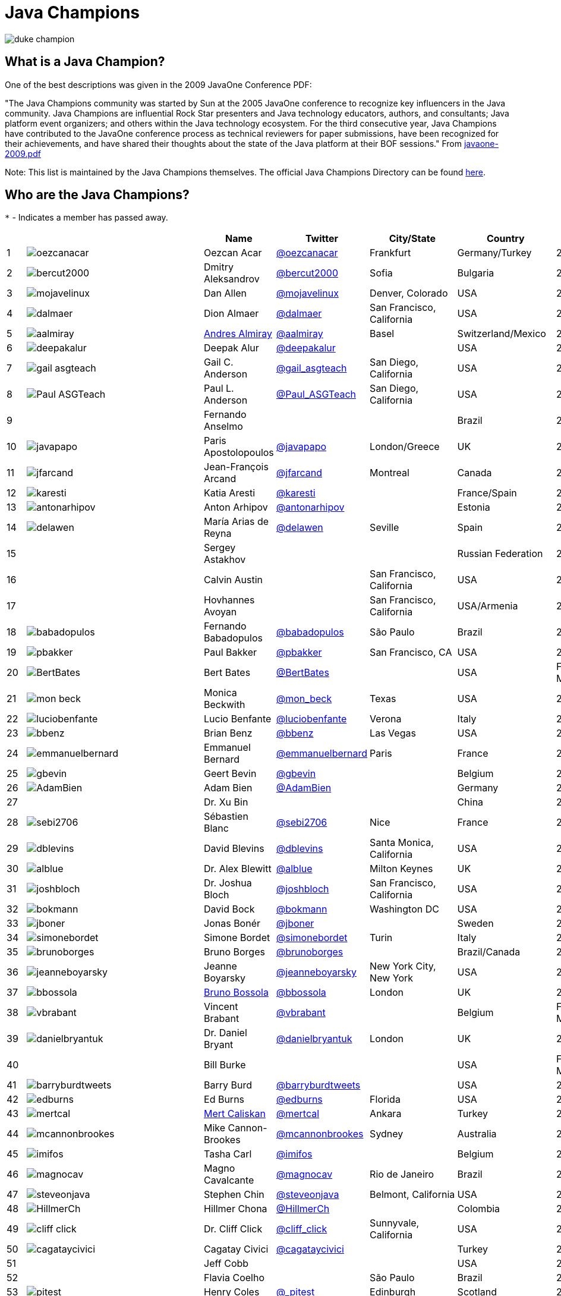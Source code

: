 = Java Champions

image:images/duke_champion.png[align="center"]

== What is a Java Champion?

One of the best descriptions was given in the 2009 JavaOne
Conference PDF:

"The Java Champions community was started by Sun at the 2005
JavaOne conference to recognize key influencers in the Java
community. Java Champions are influential Rock Star presenters
and Java technology educators, authors, and consultants; Java
platform event organizers; and others within the Java technology
ecosystem. For the third consecutive year, Java Champions have
contributed to the JavaOne conference process as technical
reviewers for paper submissions, have been recognized for their
achievements, and have shared their thoughts about the state of
the Java platform at their BOF sessions." From link:resources/javaone-2009.pdf[javaone-2009.pdf]

Note: This list is maintained by the Java Champions themselves. The official
Java Champions Directory can be found link:https://apex.oracle.com/champions[here].

== Who are the Java Champions?

// use an attribute to avoid char substitutions
:link-jim-gough: link:https://twitter.com/Jim__Gough[@Jim__Gough]
`*` - Indicates a member has passed away.

[%header]
[subs="attributes"]
|===
| | |Name |Twitter |City/State |Country |Year

|{counter:idx}
|image:https://twivatar.glitch.me/oezcanacar[]
|Oezcan Acar
|link:https://twitter.com/oezcanacar[@oezcanacar]
|Frankfurt
|Germany/Turkey
|2009

|{counter:idx}
|image:https://twivatar.glitch.me/bercut2000[]
|Dmitry Aleksandrov
|link:https://twitter.com/bercut2000[@bercut2000]
|Sofia
|Bulgaria
|2017

|{counter:idx}
|image:https://twivatar.glitch.me/mojavelinux[]
|Dan Allen
|link:https://twitter.com/mojavelinux[@mojavelinux]
|Denver, Colorado
|USA
|2013

|{counter:idx}
|image:https://twivatar.glitch.me/dalmaer[]
|Dion Almaer
|link:https://twitter.com/dalmaer[@dalmaer]
|San Francisco, California
|USA
|2005

|{counter:idx}
|image:https://twivatar.glitch.me/aalmiray[]
|link:https://www.linkedin.com/in/aalmiray[Andres Almiray]
|link:https://twitter.com/aalmiray[@aalmiray]
|Basel
|Switzerland/Mexico
|2010

|{counter:idx}
|image:https://twivatar.glitch.me/deepakalur[]
|Deepak Alur
|link:https://twitter.com/deepakalur[@deepakalur]
|
|USA
|2006

|{counter:idx}
|image:https://twivatar.glitch.me/gail_asgteach[]
|Gail C. Anderson
|link:https://twitter.com/gail_asgteach[@gail_asgteach]
|San Diego, California
|USA
|2016

|{counter:idx}
|image:https://twivatar.glitch.me/Paul_ASGTeach[]
|Paul L. Anderson
|link:https://twitter.com/Paul_ASGTeach[@Paul_ASGTeach]
|San Diego, California
|USA
|2016

|{counter:idx}
|
|Fernando Anselmo
|
|
|Brazil
|2006

|{counter:idx}
|image:https://twivatar.glitch.me/javapapo[]
|Paris Apostolopoulos
|link:https://twitter.com/javapapo[@javapapo]
|London/Greece
|UK
|2007

|{counter:idx}
|image:https://twivatar.glitch.me/jfarcand[]
|Jean-François Arcand
|link:https://twitter.com/jfarcand[@jfarcand]
|Montreal
|Canada
|2018

|{counter:idx}
|image:https://twivatar.glitch.me/karesti[]
|Katia Aresti
|link:https://twitter.com/karesti[@karesti]
|
|France/Spain
|2019

|{counter:idx}
|image:https://twivatar.glitch.me/antonarhipov[]
|Anton Arhipov
|link:https://twitter.com/antonarhipov[@antonarhipov]
|
|Estonia
|2014

|{counter:idx}
|image:https://twivatar.glitch.me/delawen[]
|María Arias de Reyna
|link:https://twitter.com/delawen[@delawen]
|Seville
|Spain
|2020

|{counter:idx}
|
|Sergey Astakhov
|
|
|Russian Federation
|2005

|{counter:idx}
|
|Calvin Austin
|
|San Francisco, California
|USA
|2005

|{counter:idx}
|
|Hovhannes Avoyan
|
|San Francisco, California
|USA/Armenia
|2005

|{counter:idx}
|image:https://twivatar.glitch.me/babadopulos[]
|Fernando Babadopulos
|link:https://twitter.com/babadopulos[@babadopulos]
|São Paulo
|Brazil
|2017

|{counter:idx}
|image:https://twivatar.glitch.me/pbakker[]
|Paul Bakker
|link:https://twitter.com/pbakker[@pbakker]
|San Francisco, CA
|USA
|2017

|{counter:idx}
|image:https://twivatar.glitch.me/BertBates[]
|Bert Bates
|link:https://twitter.com/BertBates[@BertBates]
|
|USA
|Founding Member

|{counter:idx}
|image:https://twivatar.glitch.me/mon_beck[]
|Monica Beckwith
|link:https://twitter.com/mon_beck[@mon_beck]
|Texas
|USA
|2017

|{counter:idx}
|image:https://twivatar.glitch.me/luciobenfante[]
|Lucio Benfante
|link:https://twitter.com/luciobenfante[@luciobenfante]
|Verona
|Italy
|2006

|{counter:idx}
|image:https://twivatar.glitch.me/bbenz[]
|Brian Benz
|link:https://twitter.com/bbenz[@bbenz]
|Las Vegas
|USA
|2020

|{counter:idx}
|image:https://twivatar.glitch.me/emmanuelbernard[]
|Emmanuel Bernard
|link:https://twitter.com/emmanuelbernard[@emmanuelbernard]
|Paris
|France
|2017

|{counter:idx}
|image:https://twivatar.glitch.me/gbevin[]
|Geert Bevin
|link:https://twitter.com/gbevin[@gbevin]
|
|Belgium
|2006

|{counter:idx}
|image:https://twivatar.glitch.me/AdamBien[]
|Adam Bien
|link:https://twitter.com/AdamBien[@AdamBien]
|
|Germany
|2007

|{counter:idx}
|
|Dr. Xu Bin
|
|
|China
|2005

|{counter:idx}
|image:https://twivatar.glitch.me/sebi2706[]
|Sébastien Blanc
|link:https://twitter.com/sebi2706[@sebi2706]
|Nice
|France
|2020

|{counter:idx}
|image:https://twivatar.glitch.me/dblevins[]
|David Blevins
|link:https://twitter.com/dblevins[@dblevins]
|Santa Monica, California
|USA
|2015

|{counter:idx}
|image:https://twivatar.glitch.me/alblue[]
|Dr. Alex Blewitt
|link:https://twitter.com/alblue[@alblue]
|Milton Keynes
|UK
|2020

|{counter:idx}
|image:https://twivatar.glitch.me/joshbloch[]
|Dr. Joshua Bloch
|link:https://twitter.com/joshbloch[@joshbloch]
|San Francisco, California
|USA
|2005

|{counter:idx}
|image:https://twivatar.glitch.me/bokmann[]
|David Bock
|link:https://github.com/bokmann[@bokmann]
|Washington DC
|USA
|2006

|{counter:idx}
|image:https://twivatar.glitch.me/jboner[]
|Jonas Bonér
|link:https://twitter.com/jboner[@jboner]
|
|Sweden
|2011

|{counter:idx}
|image:https://twivatar.glitch.me/simonebordet[]
|Simone Bordet
|link:https://twitter.com/simonebordet[@simonebordet]
|Turin
|Italy
|2016

|{counter:idx}
|image:https://twivatar.glitch.me/brunoborges[]
|Bruno Borges
|link:https://twitter.com/brunoborges[@brunoborges]
|
|Brazil/Canada
|2019

|{counter:idx}
|image:https://twivatar.glitch.me/jeanneboyarsky[]
|Jeanne Boyarsky
|link:https://twitter.com/jeanneboyarsky[@jeanneboyarsky]
|New York City, New York
|USA
|2019

|{counter:idx}
|image:https://twivatar.glitch.me/bbossola[]
|link:https://www.linkedin.com/in/bbossola[Bruno Bossola]
|link:https://twitter.com/bbossola[@bbossola]
|London
|UK
|2005

|{counter:idx}
|image:https://twivatar.glitch.me/vbrabant[]
|Vincent Brabant
|link:https://twitter.com/vbrabant[@vbrabant]
|
|Belgium
|Founding Member

|{counter:idx}
|image:https://twivatar.glitch.me/danielbryantuk[]
|Dr. Daniel Bryant
|link:https://twitter.com/danielbryantuk[@danielbryantuk]
|London
|UK
|2018

|{counter:idx}
|
|Bill Burke
|
|
|USA
|Founding Member

|{counter:idx}
|image:https://twivatar.glitch.me/barryburdtweets[]
|Barry Burd
|link:https://twitter.com/barryburdtweets[@barryburdtweets]
|
|USA
|2020

|{counter:idx}
|image:https://twivatar.glitch.me/edburns[]
|Ed Burns
|link:https://twitter.com/edburns[@edburns]
|Florida
|USA
|2020

|{counter:idx}
|image:https://twivatar.glitch.me/mertcal[]
|link:https://www.linkedin.com/in/mertcaliskan[Mert Caliskan]
|link:https://twitter.com/mertcal[@mertcal]
|Ankara
|Turkey
|2014

|{counter:idx}
|image:https://twivatar.glitch.me/mcannonbrookes[]
|Mike Cannon-Brookes
|link:https://twitter.com/mcannonbrookes[@mcannonbrookes]
|Sydney
|Australia
|2006

|{counter:idx}
|image:https://twivatar.glitch.me/imifos[]
|Tasha Carl
|link:https://twitter.com/imifos[@imifos]
|
|Belgium
|2013

|{counter:idx}
|image:https://twivatar.glitch.me/magnocav[]
|Magno Cavalcante
|link:https://twitter.com/magnocav[@magnocav]
|Rio de Janeiro
|Brazil
|2006

|{counter:idx}
|image:https://twivatar.glitch.me/steveonjava[]
|Stephen Chin
|link:https://twitter.com/steveonjava[@steveonjava]
|Belmont, California
|USA
|2009

|{counter:idx}
|image:https://twivatar.glitch.me/HillmerCh[]
|Hillmer Chona
|link:https://twitter.com/HillmerCh[@HillmerCh]
|
|Colombia
|2019

|{counter:idx}
|image:https://twivatar.glitch.me/cliff_click[]
|Dr. Cliff Click
|link:https://twitter.com/cliff_click[@cliff_click]
|Sunnyvale, California
|USA
|2019

|{counter:idx}
|image:https://twivatar.glitch.me/cagataycivici[]
|Cagatay Civici
|link:https://twitter.com/cagataycivici[@cagataycivici]
|
|Turkey
|2017

|{counter:idx}
|
|Jeff Cobb
|
|
|USA
|2005

|{counter:idx}
|
|Flavia Coelho
|
|São Paulo
|Brazil
|2006

|{counter:idx}
|image:https://twivatar.glitch.me/_pitest[]
|Henry Coles
|link:https://twitter.com/_pitest[@_pitest]
|Edinburgh
|Scotland
|2020

|{counter:idx}
|image:https://twivatar.glitch.me/jodastephen[]
|Stephen Colebourne
|link:https://twitter.com/jodastephen[@jodastephen]
|London
|UK
|2007

|{counter:idx}
|image:https://twivatar.glitch.me/radcortez[]
|Roberto Cortez
|link:https://twitter.com/radcortez[@radcortez]
|Coimbra
|Portugal
|2016

|{counter:idx}
|image:https://twivatar.glitch.me/agnes_crepet[]
|Agnes Crepet
|link:https://twitter.com/agnes_crepet[@agnes_crepet]
|Amsterdam
|The Netherlands/France
|2012

|{counter:idx}
|image:https://twivatar.glitch.me/holly_cummins[]
|Dr. Holly Cummins
|link:https://twitter.com/holly_cummins[@holly_cummins]
|London
|UK
|2017

|{counter:idx}
|image:https://twivatar.glitch.me/Ian_Darwin[]
|Ian F. Darwin
|link:https://twitter.com/Ian_Darwin[@Ian_Darwin]
|Ontario
|Canada
|Founding Member

|{counter:idx}
|image:https://twivatar.glitch.me/DaschnerS[]
|Sebastian Daschner
|link:https://twitter.com/DaschnerS[@DaschnerS]
|Munich
|Germany
|2016

|{counter:idx}
|image:http://i.picasion.com/resize89/e4a02b14694e419dbd39f90befecd1ee.jpg[]
|Paul J. Deitel
|link:https://twitter.com/deitel[@deitel]
|Sudbury, Massachusetts 
|USA
|2005

|{counter:idx}
|
|Valere Dejardin
|
|
|France
|Founding Member

|{counter:idx}
|image:https://twivatar.glitch.me/danieldeluca[]
|Daniel De Luca
|link:https://twitter.com/danieldeluca[@danieldeluca]
|Brussels
|Belgium
|2015

|{counter:idx}
|image:https://twivatar.glitch.me/danieldfjug[]
|Daniel deOliveira *
|link:https://twitter.com/danieldfjug[@danieldfjug]
|
|Brazil
|Founding Member

|{counter:idx}
|image:https://twivatar.glitch.me/jamdiazdiaz[]
|José Díaz
|link:https://twitter.com/jamdiazdiaz[@jamdiazdiaz]
|
|Perú
|2018

|{counter:idx}
|image:https://twivatar.glitch.me/fdiotalevi[]
|Filippo Diotalevi
|link:https://twitter.com/fdiotalevi[@fdiotalevi]
|London
|UK/Italy
|2005

|{counter:idx}
|image:https://twivatar.glitch.me/OlehDokuka[]
|Oleh Dokuka
|link:https://twitter.com/OlehDokuka[@OlehDokuka]
|
|Ukraine
|2019

|{counter:idx}
|image:https://twivatar.glitch.me/jmdoudoux[]
|Jean-Michel Doudoux
|link:https://twitter.com/jmdoudoux[@jmdoudoux]
|Metz
|France
|2014

|{counter:idx}
|image:https://twivatar.glitch.me/odrotbohm[]
|Oliver Drotbohm
|link:https://twitter.com/odrotbohm[@odrotbohm]
|Dresden
|Germany
|2017

|{counter:idx}
|image:https://twivatar.glitch.me/juliendubois[]
|Julien Dubois
|link:https://twitter.com/juliendubois[@juliendubois]
|Paris
|France
|2018

|{counter:idx}
|image:https://twivatar.glitch.me/hendrikEbbers[]
|Hendrik Ebbers
|link:https://twitter.com/hendrikEbbers[@hendrikEbbers]
|Dortmund
|Germany
|2016

|{counter:idx}
|image:https://twivatar.glitch.me/BruceEckel[]
|Bruce Eckel
|link:https://twitter.com/BruceEckel[@BruceEckel]
|Colorado
|USA
|2006

|{counter:idx}
|image:https://twivatar.glitch.me/lukaseder[]
|Lukas Eder
|link:https://twitter.com/lukaseder[@lukaseder]
|Zürich
|Switzerland
|2015

|{counter:idx}
|image:https://twivatar.glitch.me/bsideup[]
|Sergei Egorov
|link:https://twitter.com/bsideup[@bsideup]
|
|Estonia/Germany
|2020

|{counter:idx}
|image:https://twivatar.glitch.me/myfear[]
|Markus Eisele
|link:https://twitter.com/myfear[@myfear]
|Munich
|Germany
|2014

|{counter:idx}
|image:https://twivatar.glitch.me/badrelhouari[]
|Badr El Houari
|link:https://twitter.com/badrelhouari[@badrelhouari]
|Casablanca
|Morocco
|2016

|{counter:idx}
|image:https://twivatar.glitch.me/relizarov[]
|Roman Elizarov
|link:https://twitter.com/relizarov[@relizarov]
|
|Russian Federation
|2006

|{counter:idx}
|image:https://twivatar.glitch.me/noctarius2k[]
|Christoph Engelbert
|link:https://twitter.com/noctarius2k[@noctarius2k]
|Haan, North Rhine-Westphalia
|Germany
|2018

|{counter:idx}
|image:https://twivatar.glitch.me/monacotoni[]
|Anton (Toni) Epple
|link:https://twitter.com/monacotoni[@monacotoni]
|Munich
|Germany
|2013

|{counter:idx}
|image:https://twivatar.glitch.me/BertErtman[]
|Bert Ertman
|link:https://twitter.com/BertErtman[@BertErtman]
|Nijmegen
|The Netherlands
|2008

|{counter:idx}
|image:https://twivatar.glitch.me/clementplop[]
|Dr. Clement Escoffier
|link:https://twitter.com/clementplop[@clementplop]
|Valence, Rhône-Alpes
|France
|2019

|{counter:idx}
|image:https://twivatar.glitch.me/kittylyst[]
|Ben Evans
|link:https://twitter.com/kittylyst[@kittylyst]
|
|Spain/UK
|2013

|{counter:idx}
|image:https://twivatar.glitch.me/yfain[]
|link:https://yakovfain.com/[Yakov Fain]
|link:https://twitter.com/yfain[@yfain]
|New York City, New York
|USA
|2005

|{counter:idx}
|image:https://twivatar.glitch.me/rom[]
|Rommel Feria
|link:https://twitter.com/rom[@rom]
|
|Philippines
|Founding Member

|{counter:idx}
|image:https://twivatar.glitch.me/__DavidFlanagan[]
|David Flanagan
|link:https://twitter.com/\__DavidFlanagan[@__DavidFlanagan]
|Washington State
|USA
|Founding Member

|{counter:idx}
|image:https://twivatar.glitch.me/omniprof[]
|Prof. Ken Fogel
|link:https://twitter.com/omniprof[@omniprof]
|Cote Saint-Luc, Quebec
|Canada
|2018

|{counter:idx}
|image:https://twivatar.glitch.me/axelfontaine[]
|Axel Fontaine
|link:https://twitter.com/axelfontaine[@axelfontaine]
|
|Germany
|2016

|{counter:idx}
|
|Dr. Remi Forax
|
|
|France
|2016

|{counter:idx}
|image:https://twivatar.glitch.me/mariofusco[]
|Mario Fusco
|link:https://twitter.com/mariofusco[@mariofusco]
|Milan
|Italy
|2016

|{counter:idx}
|image:https://twivatar.glitch.me/23derevo[]
|Dr. Alexey Fyodorov
|link:https://twitter.com/23derevo[@23derevo]
|Saint Petersburg
|Russian Federation
|2016

|{counter:idx}
|image:https://twivatar.glitch.me/gafter[]
|Dr. Neal Gafter
|link:https://twitter.com/gafter[@gafter]
|Seattle, Washington
|USA
|2007

|{counter:idx}
|image:https://twivatar.glitch.me/dgageot[]
|David Gageot
|link:https://twitter.com/dgageot[@dgageot]
|Paris
|France
|2014

|{counter:idx}
|
|Felipe Gaúcho *
|
|Rio de Janeiro
|Brazil
|2010

|{counter:idx}
|image:https://twivatar.glitch.me/davidgeary[]
|David Geary
|link:https://twitter.com/davidgeary[@davidgeary]
|Loveland, Colorado
|USA
|2009

|{counter:idx}
|image:https://twivatar.glitch.me/trisha_gee[]
|Trisha Gee
|link:https://twitter.com/trisha_gee[@trisha_gee]
|Seville, Andalusia
|Spain/UK
|2014

|{counter:idx}
|image:https://twivatar.glitch.me/jgenender[]
|Jeff Genender
|link:https://twitter.com/jgenender[@jgenender]
|Denver, Colorado
|USA
|2009

|{counter:idx}
|
|Bruno Ghisi
|
|Florianópolis, Santa Catarina
|Brazil
|2007

|{counter:idx}
|image:https://twivatar.glitch.me/javabird[]
|Fabrizio Gianneschi
|link:https://twitter.com/javabird[@javabird]
|Cagliari, Sardinia
|Italy
|2005

|{counter:idx}
|image:https://twivatar.glitch.me/JonathanGiles[]
|Jonathan Giles
|link:https://twitter.com/JonathanGiles[@JonathanGiles]
|
|New Zealand
|2018

|{counter:idx}
|image:https://twivatar.glitch.me/BrianGoetz[]
|Brian Goetz
|link:https://twitter.com/BrianGoetz[@BrianGoetz]
|Burlington, Vermont 
|USA
|2006

|{counter:idx}
|image:https://twivatar.glitch.me/dgomezg[]
|David Gómez
|link:https://twitter.com/dgomezg[@dgomezg]
|Madrid
|Spain
|2020

|{counter:idx}
|image:https://twivatar.glitch.me/agoncal[]
|Antonio Goncalves
|link:https://twitter.com/agoncal[@agoncal]
|Paris
|France
|2008

|{counter:idx}
|image:https://twivatar.glitch.me/errcraft[]
|Dr. James Gosling
|link:https://twitter.com/errcraft[@errcraft]
|San Francisco, California
|USA
|Honorary Member

|{counter:idx}
|image:https://twivatar.glitch.me/Jim__Gough[]
|Jim Gough
|{link-jim-gough}
|London
|UK
|2020

|{counter:idx}
|image:https://twivatar.glitch.me/rgransberger[]
|Rabea Gransberger
|link:https://twitter.com/rgransberger[@rgransberger]
|Bremen
|Germany
|2017

|{counter:idx}
|image:https://twivatar.glitch.me/vgrazi[]
|Victor Grazi
|link:https://twitter.com/vgrazi[@vgrazi]
|New York City, New York
|USA
|2012

|{counter:idx}
|image:https://twivatar.glitch.me/frankgreco[]
|Frank Greco
|link:https://twitter.com/frankgreco[@frankgreco]
|New York City, New York
|USA
|2007

|{counter:idx}
|image:https://twivatar.glitch.me/NeilGriffin95[]
|Neil Griffin
|link:https://twitter.com/NeilGriffin95[@NeilGriffin95]
|Orlando, Florida
|USA
|2017

|{counter:idx}
|image:https://twivatar.glitch.me/ivar_grimstad[]
|Ivar Grimstad
|link:https://twitter.com/ivar_grimstad[@ivar_grimstad]
|Malmo
|Sweden
|2016

|{counter:idx}
|image:https://twivatar.glitch.me/SanneGrinovero[]
|Sanne Grinovero 
|link:https://twitter.com/SanneGrinovero[@SanneGrinovero]
|London
|UK/Italy
|2020

|{counter:idx}
|image:https://twivatar.glitch.me/loiane[]
|Loiane Groner
|link:https://twitter.com/loiane[@loiane]
|Tampa, Florida
|USA/Brazil
|2020

|{counter:idx}
|image:https://twivatar.glitch.me/hansolo_[]
|Gerrit Grunwald
|link:https://twitter.com/hansolo_[@hansolo_]
|Münster, North Rhine-Westphalia
|Germany
|2013

|{counter:idx}
|image:https://twivatar.glitch.me/ags313[]
|Andrzej Grzesik
|link:https://twitter.com/ags313[@ags313]
|London
|UK/Poland
|2016

|{counter:idx}
|image:https://twivatar.glitch.me/fguime[]
|Freddy Guime
|link:https://twitter.com/fguime[@fguime]
|Seattle, Washington
|USA
|2015

|{counter:idx}
|image:https://twivatar.glitch.me/CGuntur[]
|Chandra Guntur
|link:https://twitter.com/CGuntur[@CGuntur]
|New Jersey
|USA
|2019

|{counter:idx}
|image:https://twivatar.glitch.me/arungupta[]
|Arun Gupta
|link:https://twitter.com/arungupta[@arungupta]
|San Francisco, California
|USA
|2013

|{counter:idx}
|image:https://twivatar.glitch.me/eMalaGupta[]
|Mala Gupta
|link:https://twitter.com/eMalaGupta[@eMalaGupta]
|New Delhi, Delhi
|India
|2018

|{counter:idx}
|image:https://twivatar.glitch.me/romainguy[]
|Romain Guy
|link:https://twitter.com/romainguy[@romainguy]
|Los Altos, California 
|USA
|2006

|{counter:idx}
|image:https://twivatar.glitch.me/ahmed_hashim[]
|Ahmed Hashim
|link:https://twitter.com/ahmed_hashim[@ahmed_hashim]
|Cairo
|Egypt
|2007

|{counter:idx}
|image:https://twivatar.glitch.me/MkHeck[]
|Mark Heckler
|link:https://twitter.com/MkHeck[@MkHeck]
|Godfrey, Illinois 
|USA
|2016

|{counter:idx}
|image:https://twivatar.glitch.me/ensode[]
|David Heffelfinger
|link:https://twitter.com/ensode[@ensode]
|Washington DC
|USA
|2017

|{counter:idx}
|image:https://twivatar.glitch.me/rajmahendrar[]
|Rajmahendra Hegde
|link:https://twitter.com/rajmahendrar[@rajmahendrar]
|Hyderabad, Telangana
|India
|2016

|{counter:idx}
|image:https://twivatar.glitch.me/net0pyr[]
|Michael Heinrichs
|link:https://twitter.com/net0pyr[@net0pyr]
|Freiburg
|Germany
|2017

|{counter:idx}
|image:https://twivatar.glitch.me/CesarHgt[]
|César Hernández
|link:https://twitter.com/CesarHgt[@CesarHgt]
|
|Guatemala
|2016

|{counter:idx}
|image:https://twivatar.glitch.me/javatotto[]
|link:https://www.linkedin.com/in/thorhenninghetland/[Thor Henning Hetland]
|link:https://twitter.com/javatotto[@javatotto]
|Oslo
|Norway
|2005

|{counter:idx}
|image:https://twivatar.glitch.me/RickHigh[]
|Rick Hightower
|link:https://twitter.com/RickHigh[@RickHigh]
|Dublin, California
|USA
|2017

|{counter:idx}
|image:https://twivatar.glitch.me/ghillert[]
|Gunnar Hillert
|link:https://twitter.com/ghillert[@ghillert]
|Holualoa, Hawaii
|USA/Germany
|2016

|{counter:idx}
|image:https://twivatar.glitch.me/dhinojosa[]
|Daniel Hinojosa
|link:https://twitter.com/dhinojosa[@dhinojosa]
|Albuquerque, NM
|USA
|2020

|{counter:idx}
|image:https://twivatar.glitch.me/hirt[]
|Marcus Hirt
|link:https://twitter.com/hirt[@hirt]
|Zürich
|Sweden/Switzerland
|2019

|{counter:idx}
|image:https://twivatar.glitch.me/ronhitchens[]
|Ron Hitchens
|link:https://twitter.com/ronhitchens[@ronhitchens]
|London
|UK/USA
|2008

|{counter:idx}
|image:https://twivatar.glitch.me/springjuergen[]
|Juergen Hoeller
|link:https://twitter.com/springjuergen[@springjuergen]
|Linz, Upper Austria
|Austria
|2009

|{counter:idx}
|image:https://twivatar.glitch.me/marcandsweep[]
|Marc Hoffmann
|link:https://twitter.com/marcandsweep[@marcandsweep]
|
|Germany/Switzerland
|2014

|{counter:idx}
|image:https://twivatar.glitch.me/jacobhookom[]
|Jacob Hookom
|link:https://twitter.com/jacobhookom[@jacobhookom]
|Minneapolis-St. Paul, Minnesota
|USA
|Founding Member

|{counter:idx}
|
|Bruce Hopkins
|
|
|USA
|2009

|{counter:idx}
|image:https://twivatar.glitch.me/cayhorstmann[]
|Dr. Cay Horstmann
|link:https://twitter.com/cayhorstmann[@cayhorstmann]
|San Francisco, California
|USA
|2005

|{counter:idx}
|image:https://twivatar.glitch.me/magoghm[]
|Gerardo Horvilleur
|link:https://twitter.com/magoghm[@magoghm]
|Mexico City
|Mexico
|Founding Member

|{counter:idx}
|image:https://twivatar.glitch.me/huettermann[]
|Michael Huettermann
|link:https://twitter.com/huettermann[@huettermann]
|Cologne
|Germany
|2006

|{counter:idx}
|image:https://twivatar.glitch.me/hunterhacker[]
|Jason Hunter
|link:https://twitter.com/hunterhacker[@hunterhacker]
|
|Signapore/USA
|2005

|{counter:idx}
|image:https://twivatar.glitch.me/BurkHufnagel[]
|Burk Hufnagel
|link:https://twitter.com/BurkHufnagel[@BurkHufnagel]
|Atlanta
|USA
|2020

|{counter:idx}
|image:https://twivatar.glitch.me/mesirii[]
|Michael Hunger
|link:https://twitter.com/mesirii[@mesirii]
|Dresden
|Germany
|2018

|{counter:idx}
|image:https://twivatar.glitch.me/davsclaus[]
|Claus Ibsen
|link:https://twitter.com/davsclaus[@davsclaus]
|Esbjerg
|Denmark
|2018

|{counter:idx}
|image:https://twivatar.glitch.me/ederign[]
|Eder Ignatowicz
|link:https://twitter.com/ederign[@ederign]
|Boston, Massachusetts
|USA/Brazil
|2017

|{counter:idx}
|image:https://twivatar.glitch.me/oliverihns[]
|Oliver Ihns
|link:https://twitter.com/oliverihns[@oliverihns]
|Hamburg
|Germany
|2005

|{counter:idx}
|image:https://twivatar.glitch.me/ivan_stefanov[]
|Ivan St. Ivanov
|link:https://twitter.com/ivan_stefanov[@ivan_stefanov]
|Sofia
|Bulgaria
|2018

|{counter:idx}
|image:https://twivatar.glitch.me/Stephan007[]
|Stephan Janssen
|link:https://twitter.com/Stephan007[@Stephan007]
|Bruges
|Belgium
|2005

|{counter:idx}
|image:https://twivatar.glitch.me/emilyfhjiang[]
|Emily Jiang
|link:https://twitter.com/emilyfhjiang[@emilyfhjiang]
|Southampton
|UK
|2019

|{counter:idx}
|image:https://twivatar.glitch.me/springrod[]
|Dr. Rod Johnson
|link:https://twitter.com/springrod[@springrod]
|Sydney
|Australia/USA
|2006

|{counter:idx}
|image:https://twivatar.glitch.me/techgirl1908[]
|Angie Jones
|link:https://twitter.com/techgirl1908[@techgirl1908]
|San Francisco, California
|USA
|2020

|{counter:idx}
|image:https://twivatar.glitch.me/javajudd[]
|Christopher Judd
|link:https://twitter.com/javajudd[@javajudd]
|Columbus, Ohio
|USA
|2017

|{counter:idx}
|image:https://twivatar.glitch.me/javajuneau[]
|Josh Juneau
|link:https://twitter.com/javajuneau[@javajuneau]
|Chicago, Illinois
|USA
|2017

|{counter:idx}
|image:https://twivatar.glitch.me/matjazbj[]
|Prof. Matjaz Juric
|link:https://twitter.com/matjazbj[@matjazbj]
|
|Slovenia
|2010

|{counter:idx}
|image:https://twivatar.glitch.me/heinzkabutz[]
|link:https://www.javaspecialists.eu[Dr. Heinz M. Kabutz]
|link:https://twitter.com/heinzkabutz[@heinzkabutz]
|Chorafakia, Chania
|Greece
|2005

|{counter:idx}
|image:https://twivatar.glitch.me/matkar[]
|Mattias Karlsson
|link:https://twitter.com/matkar[@matkar]
|Stockholm
|Sweden
|2009

|{counter:idx}
|image:https://twivatar.glitch.me/kohsukekawa[]
|Kohsuke Kawaguchi
|link:https://twitter.com/kohsukekawa[@kohsukekawa]
|San Jose, California
|USA/Japan
|2020

|{counter:idx}
|image:https://twivatar.glitch.me/rkennke[]
|Roman Kennke
|link:https://twitter.com/rkennke[@rkennke]
|Freiburg
|Germany
|2017

|{counter:idx}
|image:https://twivatar.glitch.me/1ovthafew[]
|Gavin King
|link:https://twitter.com/1ovthafew[@1ovthafew]
|
|Spain/UK
|2005

|{counter:idx}
|image:https://twivatar.glitch.me/viktorklang[]
|Viktor Klang
|link:https://twitter.com/viktorklang[@viktorklang]
|Angelholm
|Sweden
|2018

|{counter:idx}
|image:https://twivatar.glitch.me/aslakknutsen[]
|Aslak Knutsen
|link:https://twitter.com/aslakknutsen[@aslakknutsen]
|Oslo
|Norway
|2015

|{counter:idx}
|image:https://twivatar.glitch.me/clarako[]
|Clara Ko
|link:https://twitter.com/clarako[@clarako]
|San Francisco, California
|USA/The Netherlands
|2011

|{counter:idx}
|image:https://twivatar.glitch.me/panoskonst[]
|Panos Konstantinidis
|link:https://twitter.com/panoskonst[@panoskonst]
|
|Greece
|2007

|{counter:idx}
|image:https://twivatar.glitch.me/kenkousen[]
|Dr. Ken Kousen
|link:https://twitter.com/kenkousen[@kenkousen]
|Marlborough, Connecticut
|USA
|2017

|{counter:idx}
|image:https://twivatar.glitch.me/michaelkolling[]
|Dr. Michael Kölling
|link:https://twitter.com/michaelkolling[@michaelkolling]
|London
|UK
|2007

|{counter:idx}
|image:https://twivatar.glitch.me/mittie[]
|Prof. Dierk König
|link:https://twitter.com/mittie[@mittie]
|Zürich
|Switzerland
|2016

|{counter:idx}
|image:https://twivatar.glitch.me/glaforge[]
|Guillaume Laforge
|link:https://twitter.com/glaforge[@glaforge]
|Paris
|France
|2017

|{counter:idx}
|image:https://twivatar.glitch.me/lagergren[]
|Marcus Lagergren
|link:https://twitter.com/lagergren[@lagergren]
|
|Sweden
|2016

|{counter:idx}
|image:https://twivatar.glitch.me/MiraLak[]
|Amira Lakhal
|link:https://twitter.com/MiraLak[@MiraLak]
|
|Switzerland
|2016

|{counter:idx}
|image:https://twivatar.glitch.me/AngelikaLanger[]
|Angelika Langer
|link:https://twitter.com/AngelikaLanger[@AngelikaLanger]
|Munich
|Germany
|2005

|{counter:idx}
|
|Dr. Edward Lank
|
|Kitchener
|Canada
|2005

|{counter:idx}
|image:https://twivatar.glitch.me/jaceklaskowski[]
|Jacek Laskowski
|link:https://twitter.com/jaceklaskowski[@jaceklaskowski]
|Warsaw
|Poland
|2015

|{counter:idx}
|
|Enrique Lasterra
|
|Bilbao
|Spain
|2005

|{counter:idx}
|image:https://twivatar.glitch.me/PeterLawrey[]
|Peter Lawrey
|link:https://twitter.com/PeterLawrey[@PeterLawrey]
|Surrey
|UK
|2015

|{counter:idx}
|image:https://twivatar.glitch.me/douglea[]
|Dr. Doug Lea
|link:https://twitter.com/douglea[@douglea]
|Syracuse, New York
|USA
|2005

|{counter:idx}
|image:https://twivatar.glitch.me/crazybob[]
|Bob Lee
|link:https://twitter.com/crazybob[@crazybob]
|San Francisco, California
|USA
|2010

|{counter:idx}
|image:https://twivatar.glitch.me/evanchooly[]
|Justin Lee
|link:https://twitter.com/evanchooly[@evanchooly]
|New York City, New York
|USA
|2014

|{counter:idx}
|image:https://twivatar.glitch.me/trustin[]
|Trustin Lee
|link:https://twitter.com/trustin[@trustin]
|
|South Korea
|2020

|{counter:idx}
|image:https://twivatar.glitch.me/dlemmermann[]
|Dirk Lemmermann
|link:https://twitter.com/dlemmermann[@dlemmermann]
|
|Switzerland
|2019

|{counter:idx}
|image:https://twivatar.glitch.me/mikelevin77[]
|Michael Levin
|link:https://twitter.com/mikelevin77[@mikelevin77]
|
|USA
|2011

|{counter:idx}
|
|Dr. Barry Levine
|
|
|USA
|2005

|{counter:idx}
|
|Mo Li
|
|
|China
|

|{counter:idx}
|image:https://twivatar.glitch.me/sanhong_li[]
|San-Hong Li
|link:https://twitter.com/sanhong_li[@sanhong_li]
|
|China
|2020

|{counter:idx}
|image:images/daniel-liang-128x128.jpg[]
|Dr. Daniel Liang
|
|
|USA
|2005

|{counter:idx}
|image:https://twivatar.glitch.me/plinskey[]
|Patrick Linskey
|link:https://twitter.com/plinskey[@plinskey]
|
|USA
|2005

|{counter:idx}
|
|Paul Lipton
|
|
|USA
|2005

|{counter:idx}
|image:https://twivatar.glitch.me/starbuxman[]
|Josh Long
|link:https://twitter.com/starbuxman[@starbuxman]
|San Francisco, California
|USA
|2015

|{counter:idx}
|image:https://twivatar.glitch.me/acelopezco[]
|link:https://www.linkedin.com/in/acelopezco[Alexis Lopez]
|link:https://twitter.com/acelopezco[@acelopezco]
|Cali, Valle del Cauca
|Colombia
|2017

|{counter:idx}
|image:https://twivatar.glitch.me/geirmagnusson[]
|Geir Magnusson
|link:https://twitter.com/geirmagnusson[@geirmagnusson]
|Wilton, Connecticut 
|USA
|2006

|{counter:idx}
|
|Dr. Qusay Mahmoud
|
|
|Canada
|2007

|{counter:idx}
|image:https://twivatar.glitch.me/Sander_Mak[]
|Sander Mak
|link:https://twitter.com/Sander_Mak[@Sander_Mak]
|Nijmegen
|The Netherlands
|2017

|{counter:idx}
|image:https://twivatar.glitch.me/ktosopl[]
|Konrad Malawski
|link:https://twitter.com/ktosopl[@ktosopl]
|
|Poland
|2017

|{counter:idx}
|
|Dan Malks
|
|
|USA
|2007

|{counter:idx}
|image:https://twivatar.glitch.me/manicode[]
|Jim Manico
|link:https://twitter.com/manicode[@manicode]
|Anahola, Hawaii
|USA
|2018

|{counter:idx}
|image:https://twivatar.glitch.me/kito99[]
|Kito Mann
|link:https://twitter.com/kito99[@kito99]
|Glen Allen, Virginia 
|USA
|2017

|{counter:idx}
|image:https://twivatar.glitch.me/dervis_m[]
|Dervis Mansuroglu
|link:https://twitter.com/dervis_m[@dervis_m]
|Oslo
|Norway
|2019

|{counter:idx}
|image:https://twivatar.glitch.me/sjmaple[]
|Simon Maple
|link:https://twitter.com/sjmaple[@sjmaple]
|Basingstoke, Hampshire
|UK
|2014

|{counter:idx}
|image:https://twivatar.glitch.me/joshmarinacci[]
|Joshua Marinacci
|link:https://twitter.com/joshmarinacci[@joshmarinacci]
|Eugene, Oregon
|USA
|2010

|{counter:idx}
|image:https://twivatar.glitch.me/floydmarinescu[]
|Floyd Marinescu
|link:https://twitter.com/floydmarinescu[@floydmarinescu]
|Etobicoke, Ontario
|Canada/USA
|2005

|{counter:idx}
|image:https://twivatar.glitch.me/vmassol[]
|Vincent Massol
|link:https://twitter.com/vmassol[@vmassol]
|Paris
|France
|2005

|{counter:idx}
|image:https://twivatar.glitch.me/normanmaurer[]
|Norman Maurer
|link:https://twitter.com/normanmaurer[@normanmaurer]
|Frankfurt
|Germany
|2016

|{counter:idx}
|image:https://twivatar.glitch.me/vincentmayers[]
|Vincent Mayers
|link:https://twitter.com/vincentmayers[@vincentmayers]
|Atlanta, Georgia
|USA
|2016

|{counter:idx}
|image:https://twivatar.glitch.me/rmehmandarov[]
|Rustam Mehmandarov
|link:https://twitter.com/rmehmandarov[@rmehmandarov]
|
|Norway
|2017

|{counter:idx}
|image:https://twivatar.glitch.me/OndroMih[]
|Ondro Mihályi
|link:https://twitter.com/OndroMih[@OndroMih]
|Prague
|Czech Republic
|2019

|{counter:idx}
|image:https://twivatar.glitch.me/vlad_mihalcea[]
|Vlad Mihalcea
|link:https://twitter.com/vlad_mihalcea[@vlad_mihalcea]
|Cluj County
|Romania
|2017

|{counter:idx}
|image:https://twivatar.glitch.me/michaelminella[]
|Michael T. Minella
|link:https://twitter.com/michaelminella[@michaelminella]
|Naperville, Illinois
|USA
|2018

|{counter:idx}
|image:https://twivatar.glitch.me/elderjava[]
|Elder Moraes
|link:https://twitter.com/elderjava[@elderjava]
|
|Brazil
|2020

|{counter:idx}
|image:https://twivatar.glitch.me/gunnarmorling[]
|Gunnar Morling
|link:https://twitter.com/gunnarmorling[@gunnarmorling]
|Hamburg
|Germany
|2019

|{counter:idx}
|image:https://twivatar.glitch.me/mauricenaftalin[]
|Maurice Naftalin
|link:https://twitter.com/mauricenaftalin[@mauricenaftalin]
|Edinburgh
|Scotland
|2014

|{counter:idx}
|image:https://twivatar.glitch.me/NikhilNanivade[]
|Nikhil Nanivadekar
|link:https://twitter.com/NikhilNanivade[@NikhilNanivade]
|
|USA
|2018

|{counter:idx}
|image:https://twivatar.glitch.me/fabianenardon[]
|Dr. Fabiane Bizinella Nardon
|link:https://twitter.com/fabianenardon[@fabianenardon]
|São Paulo
|Brazil
|2006

|{counter:idx}
|image:https://twivatar.glitch.me/RafaDelNero[]
|Rafael Del Nero
|link:https://twitter.com/RafaDelNero[@RafaDelNero]
|Dublin, Leinster
|Ireland
|2018

|{counter:idx}
|image:https://twivatar.glitch.me/Audrey_Neveu[]
|Audrey Neveu
|link:https://twitter.com/Audrey_Neveu[@Audrey_Neveu]
|Rouen
|France
|2020

|{counter:idx}
|image:https://twivatar.glitch.me/chriswhocodes[]
|Chris Newland
|link:https://twitter.com/chriswhocodes[@chriswhocodes]
|London
|UK
|2017

|{counter:idx}
|image:https://twivatar.glitch.me/javaclimber[]
|Kevin Nilson
|link:https://twitter.com/javaclimber[@javaclimber]
|San Francisco, California
|USA
|2009

|{counter:idx}
|image:https://twivatar.glitch.me/tnurkiewicz[]
|Tomasz Nurkiewicz
|link:https://twitter.com/tnurkiewicz[@tnurkiewicz]
|Warsaw
|Poland
|2018

|{counter:idx}
|image:https://twivatar.glitch.me/headius[]
|Charles Oliver Nutter
|link:https://twitter.com/headius[@headius]
|Minneapolis, Minnesota
|USA
|2013

|{counter:idx}
|image:https://twivatar.glitch.me/HarshadOak[]
|Harshad Oak
|link:https://twitter.com/HarshadOak[@HarshadOak]
|Pune, Maharashtra
|India
|2007

|{counter:idx}
|image:https://twivatar.glitch.me/rickardoberg[]
|Rickard Oberg
|link:https://twitter.com/rickardoberg[@rickardoberg]
|Selangor
|Malaysia
|2011

|{counter:idx}
|image:https://twivatar.glitch.me/tuxtor[]
|Víctor Orozco
|link:https://twitter.com/tuxtor[@tuxtor]
|Guatemala City
|Guatemala
|2018

|{counter:idx}
|image:https://twivatar.glitch.me/BethanKP[]
|Bethan Palmer
|link:https://twitter.com/BethanKP[@BethanKP]
|
|UK 
|2018

|{counter:idx}
|image:https://twivatar.glitch.me/AndreiPangin[]
|Andrei Pangin
|link:https://twitter.com/AndreiPangin[@AndreiPangin]
|
|Russia
|2020

|{counter:idx}
|image:https://twivatar.glitch.me/nipafx[]
|Nicolai Parlog
|link:https://twitter.com/nipafx[@nipafx]
|Karlsruhe
|Germany
|2019

|{counter:idx}
|image:https://twivatar.glitch.me/SandraParsick[]
|Sandra Parsick
|link:https://twitter.com/SandraParsick[@SandraParsick]
|Neuss
|Germany
|2020

|{counter:idx}
|image:https://twivatar.glitch.me/prpatel[]
|Pratik Patel
|link:https://twitter.com/prpatel[@prpatel]
|Atlanta, Georgia
|USA
|2016

|{counter:idx}
|image:https://twivatar.glitch.me/bobpaulin[]
|Bob Paulin
|link:https://twitter.com/bobpaulin[@bobpaulin]
|Chicago, Illinois
|USA
|2017

|{counter:idx}
|image:https://twivatar.glitch.me/JosePaumard[]
|Dr. José Paumard
|link:https://twitter.com/JosePaumard[@JosePaumard]
|Paris
|France
|2015

|{counter:idx}
|image:https://twivatar.glitch.me/kcpeppe[]
|Kirk Pepperdine
|link:https://twitter.com/kcpeppe[@kcpeppe]
|Ottawa, Ontario
|Canada/Hungary
|2005

|{counter:idx}
|image:https://twivatar.glitch.me/JPeredaDnr[]
|Dr. Jose Pereda
|link:https://twitter.com/JPeredaDnr[@JPeredaDnr]
|Valladolid
|Spain
|2017

|{counter:idx}
|
|Dr. Paul Perrone
|
|
|USA
|2006

|{counter:idx}
|image:https://twivatar.glitch.me/jppetines[]
|John Paul "JP" Petines
|link:https://twitter.com/jppetines[@jppetines]
|Toronto, Ontario
|Canada/Philipines
|Founding Member

|{counter:idx}
|image:https://twivatar.glitch.me/SeanMiPhillips[]
|Sean M. Phillips
|link:https://twitter.com/SeanMiPhillips[@SeanMiPhillips]
|Washington DC 
|USA
|2017

|{counter:idx}
|image:https://twivatar.glitch.me/peter_pilgrim[]
|Peter Pilgrim
|link:https://twitter.com/peter_pilgrim[@peter_pilgrim]
|Milton Keynes, England
|UK
|2007

|{counter:idx}
|image:https://twivatar.glitch.me/wpugh[]
|Prof. William Pugh
|link:https://twitter.com/wpugh[@wpugh]
|Maryland
|USA
|2007

|{counter:idx}
|image:https://twivatar.glitch.me/cquinn[]
|Carl Quinn *
|link:https://twitter.com/cquinn[@cquinn]
|California
|USA
|2020

|{counter:idx}
|image:https://twivatar.glitch.me/TheDonRaab[]
|Donald Raab
|link:https://twitter.com/TheDonRaab[@TheDonRaab]
|Metuchen, New Jersey
|USA/UK
|2018

|{counter:idx}
|image:https://twivatar.glitch.me/mraible[]
|Matt Raible
|link:https://twitter.com/mraible[@mraible]
|Denver, Colorado
|USA
|2016

|{counter:idx}
|
|Srikanth Raju
|
|
|USA
|2006

|{counter:idx}
|
|Jayson Raymond
|
|
|USA
|2005

|{counter:idx}
|image:https://twivatar.glitch.me/VictorRentea[]
|Dr. Victor Rentea
|link:https://twitter.com/VictorRentea[@VictorRentea]
|Bucharest
|Romania
|2019

|{counter:idx}
|image:https://twivatar.glitch.me/crichardson[]
|Chris Richardson
|link:https://twitter.com/crichardson[@crichardson]
|San Francisco, California
|USA
|2007

|{counter:idx}
|
|Clark D. Richey Jr.
|
|
|USA
|Founding Member

|{counter:idx}
|image:https://twivatar.glitch.me/mnriem[]
|Manfred Riem
|link:https://twitter.com/mnriem[@mnriem]
|Provo, Utah
|USA
|Founding Member

|{counter:idx}
|image:https://twivatar.glitch.me/speakjava[]
|Simon Ritter
|link:https://twitter.com/speakjava[@speakjava]
|Twickenham
|UK
|2016

|{counter:idx}
|image:https://twivatar.glitch.me/SvenNB[]
|Sven Reimers
|link:https://twitter.com/SvenNB[@SvenNB]
|Konstanz
|Germany
|2015

|{counter:idx}
|image:https://twivatar.glitch.me/royvanrijn[]
|Roy van Rijn
|link:https://twitter.com/royvanrijn[@royvanrijn]
|Maassluis, South Holland Province
|The Netherlands
|2018

|{counter:idx}
|image:https://twivatar.glitch.me/leomrlima[]
|Leonardo de Moura Rocha Lima
|link:https://twitter.com/leomrlima[@leomrlima]
|São Paulo,
|Brazil
|2017

|{counter:idx}
|image:https://twivatar.glitch.me/graemerocher[]
|Graeme Rocher
|link:https://twitter.com/graemerocher[@graemerocher]
|Bilbao
|Spain/UK
|2019

|{counter:idx}
|image:https://twivatar.glitch.me/ixchelruiz[]
|Ix-chel Ruiz
|link:https://twitter.com/ixchelruiz[@ixchelruiz]
|Basel
|Switzerland/Mexico
|2017

|{counter:idx}
|image:https://twivatar.glitch.me/antoine_sd[]
|Antoine Sabot-Durand
|link:https://twitter.com/antoine_sd[@antoine_sd]
|Paris
|France
|2017

|{counter:idx}
|image:https://twivatar.glitch.me/jyukutyo[]
|Koichi Sakata
|link:https://twitter.com/jyukutyo[@jyukutyo]
|Osaka
|Japan
|2018

|{counter:idx}
|image:https://twivatar.glitch.me/skrb[]
|Yuuichi Sakuraba
|link:https://twitter.com/skrb[@skrb]
|
|Japan
|

|{counter:idx}
|image:https://twivatar.glitch.me/betoSalazar[]
|Alberto Salazar
|link:https://twitter.com/betoSalazar[@betoSalazar]
|
|Ecuador
|2018

|{counter:idx}
|image:https://twivatar.glitch.me/otaviojava[]
|Otávio Gonçalves de Santana
|link:https://twitter.com/otaviojava[@otaviojava]
|São Paulo
|Brazil
|2015

|{counter:idx}
|image:https://twivatar.glitch.me/mr__m[]
|Michael Nascimento Santos
|link:https://twitter.com/mr\__m[@mr__m]
|Michael Nascimento Santos
|Brazil
|2006

|{counter:idx}
|image:https://twivatar.glitch.me/theNeomatrix369[]
|Mani Sarkar
|link:https://twitter.com/theNeomatrix369[@theNeomatrix369]
|
|UK
|2018

|{counter:idx}
|image:https://twivatar.glitch.me/tomsontom[]
|Tom Schindl
|link:https://twitter.com/tomsontom[@tomsontom]
|
|Austria
|2015

|{counter:idx}
|
|Olivier Schmitt
|
|Geneva
|Switzerland/France
|Founding Member

|{counter:idx}
|image:https://twivatar.glitch.me/rfscholte[]
|Robert Scholte
|link:https://twitter.com/rfscholte[@rfscholte]
|Groningen
|The Netherlands
|2019

|{counter:idx}
|image:https://twivatar.glitch.me/OmniFaces[]
|Bauke Scholtz
|link:https://twitter.com/OmniFaces[@OmniFaces]
|
|The Netherlands
|2017

|{counter:idx}
|image:https://twivatar.glitch.me/shipilev[]
|Aleksey Shipilev
|link:https://twitter.com/shipilev[@shipilev]
|Potsdam, Brandenburg
|Germany
|2017

|{counter:idx}
|image:https://twivatar.glitch.me/shelajev[]
|Dr. Oleg Shelajev
|link:https://twitter.com/shelajev[@shelajev]
|Tartu
|Estonia
|2017

|{counter:idx}
|image:https://twivatar.glitch.me/ebullientworks[]
|Erin Schnabel
|link:https://twitter.com/ebullientworks[@ebullientworks]
|Wappingers Falls, New York
|USA
|2019

|{counter:idx}
|image:https://twivatar.glitch.me/bjschrijver[]
|Bert Jan Schrijver
|link:https://twitter.com/bjschrijver[@bjschrijver]
|Utrecht
|The Netherlands
|2017

|{counter:idx}
|image:https://twivatar.glitch.me/vsenger[]
|Vinicius Senger
|link:https://twitter.com/vsenger[@vsenger]
|
|Brazil
|2016

|{counter:idx}
|image:https://twivatar.glitch.me/yarasenger[]
|Yara Senger
|link:https://twitter.com/yarasenger[@yarasenger]
|São Paulo
|Brazil
|2012

|{counter:idx}
|image:https://twivatar.glitch.me/zsevarac[]
|Dr. Zoran Sevarac
|link:https://twitter.com/zsevarac[@zsevarac]
|
|Serbia
|2013

|{counter:idx}
|image:https://twivatar.glitch.me/hlship[]
|Howard Lewis Ship
|link:https://twitter.com/hlship[@hlship]
|Portland, Oregon
|USA
|2010

|{counter:idx}
|
|Jack Shirazi
|
|Westminster Abbey, Greater London
|UK
|2005

|{counter:idx}
|
|Kathy Sierra
|
|
|USA
|Founding Member

|{counter:idx}
|image:https://twivatar.glitch.me/rotnroll666[]
|Michael Simons
|link:https://twitter.com/rotnroll666[@rotnroll666]
|Aachen, North Rhine-Westphalia
|Germany
|2018

|{counter:idx}
|image:https://twivatar.glitch.me/yakov_sirotkin[]
|Yakov Sirotkin
|link:https://twitter.com/yakov_sirotkin[@yakov_sirotkin]
|Saint Petersburg
|Russian Federation
|2005

|{counter:idx}
|
|Bruce Snyder
|
|Louisville, Colorado
|USA
|2005

|{counter:idx}
|image:https://twivatar.glitch.me/brjavaman[]
|link:https://code4.life/[Bruno Souza]
|link:https://twitter.com/brjavaman[@brjavaman]
|São Paulo
|Brazil
|Founding Member

|{counter:idx}
|image:https://twivatar.glitch.me/alexsotob[]
|Alex Soto
|link:https://twitter.com/alexsotob[@alexsotob]
|Barcelona
|Spain
|2017

|{counter:idx}
|image:https://twivatar.glitch.me/jstrachan[]
|James Strachan
|link:https://twitter.com/jstrachan[@jstrachan]
|Mells, Somerset
|UK
|2011

|{counter:idx}
|image:https://twivatar.glitch.me/struberg[]
|Mark Struberg
|link:https://twitter.com/struberg[@struberg]
|Vienna
|Austria
|2019

|{counter:idx}
|image:https://twivatar.glitch.me/domix[]
|Domingo Suarez
|link:https://twitter.com/domix[@domix]
|
|Mexico
|2019

|{counter:idx}
|image:https://twivatar.glitch.me/venkat_s[]
|Dr. Venkat Subramaniam
|link:https://twitter.com/venkat_s[@venkat_s]
|Broomfield, Colorado
|USA
|2013

|{counter:idx}
|image:https://twivatar.glitch.me/burrsutter[]
|Burr Sutter
|link:https://twitter.com/burrsutter[@burrsutter]
|Raleigh-Durham, North Carolina
|USA
|2005

|{counter:idx}
|image:https://twivatar.glitch.me/siruslan[]
|Ruslan Synytsky
|link:https://twitter.com/siruslan[@siruslan]
|Zhytomyr/Limassol
|Ukraine/Cyprus
|2020

|{counter:idx}
|image:https://twivatar.glitch.me/asz[]
|Attila Szegedi
|link:https://twitter.com/asz[@asz]
|Szeged, Csongrád,
|Hungary
|2016

|{counter:idx}
|image:https://twivatar.glitch.me/_tamanm[]
|Mohamed Taman
|link:https://twitter.com/_tamanm[@_tamanm]
|Belgrade
|Serbia/Egypt
|2015

|{counter:idx}
|image:https://twivatar.glitch.me/cero_t[]
|Shin Tanimoto
|link:https://twitter.com/cero_t[@cero_t]
|Yokohama, Kanagawa
|Japan
|2018

|{counter:idx}
|image:https://twivatar.glitch.me/redrapids[]
|Bruce Tate
|link:https://twitter.com/redrapids[@redrapids]
|Chattanooga, Tennessee 
|USA
|2006

|{counter:idx}
|image:https://twivatar.glitch.me/reginatb38[]
|Régina ten Bruggencate
|link:https://twitter.com/reginatb38[@reginatb38]
|Apeldoorn
|The Netherlands
|2011

|{counter:idx}
|image:https://twivatar.glitch.me/giltene[]
|Gil Tene
|link:https://twitter.com/giltene[@giltene]
|San Francisco, California
|USA
|2017

|{counter:idx}
|image:https://twivatar.glitch.me/yoshioterada[]
|Yoshio Terada
|link:https://twitter.com/yoshioterada[@yoshioterada]
|Yokohama, Kanagawa
|Japan
|2016

|{counter:idx}
|image:https://twivatar.glitch.me/fthamura[]
|Frans Thamura *
|link:https://twitter.com/fthamura[@fthamura]
|Jakarta
|Indonesia
|2005

|{counter:idx}
|image:https://twivatar.glitch.me/christhalinger[]
|Chris Thalinger
|link:https://twitter.com/christhalinger/[@christhalinger]
|Haleiwa, Hawaii
|USA
|2019

|{counter:idx}
|image:https://twivatar.glitch.me/alextheedom[]
|Alex Theedom
|link:https://twitter.com/alextheedom[@alextheedom]
|London
|UK
|2018

|{counter:idx}
|image:https://twivatar.glitch.me/mjpt777[]
|Martin Thompson
|link:https://twitter.com/mjpt777[@mjpt777]
|
|UK
|2015

|{counter:idx}
|image:https://twivatar.glitch.me/drkrab[]
|Dr. Kresten Krab Thorup
|link:https://twitter.com/drkrab[@drkrab]
|
|Denmark
|2005

|{counter:idx}
|image:https://twivatar.glitch.me/arjan_tijms[]
|Arjan Tijms
|link:https://twitter.com/arjan_tijms[@arjan_tijms]
|Arnhem, Gelderland
|The Netherlands
|2020

|{counter:idx}
|
|Neal Tisdale
|
|Marietta, Georgia 
|USA
|Founding Member

|{counter:idx}
|image:https://twivatar.glitch.me/robilad[]
|Dalibor Topic
|link:https://twitter.com/robilad[@robilad]
|Hamburg
|Germany
|2007

|{counter:idx}
|image:https://twivatar.glitch.me/neugens[]
|Mario Torre
|link:https://twitter.com/neugens[@neugens]
|Hamburg
|Germany/Italy
|2014

|{counter:idx}
|image:https://twivatar.glitch.me/henri_tremblay[]
|link:https://blog.tremblay.pro/[Henri Tremblay]
|link:https://twitter.com/henri_tremblay[@henri_tremblay]
|Montreal, Quebec
|Canada
|2016

|{counter:idx}
|image:https://twivatar.glitch.me/saturnism[]
|Ray Tsang
|link:https://twitter.com/saturnism[@saturnism]
|New York City, New York
|USA
|2018

|{counter:idx}
|image:https://twivatar.glitch.me/ktukker[]
|Klaasjan Tukker
|link:https://twitter.com/ktukker[@ktukker]
|Seattle, Washington
|USA/The Netherlands
|Founding Member

|{counter:idx}
|image:https://twivatar.glitch.me/javabuch[]
|Christian Ullenboom
|link:https://twitter.com/javabuch[@javabuch]
|Nürnberg, Bavaria
|Germany
|2005

|{counter:idx}
|image:https://twivatar.glitch.me/raoulUK[]
|Dr. Raoul-Gabriel Urma
|link:https://twitter.com/raoulUK[@raoulUK]
|Cambridge
|UK
|2017

|{counter:idx}
|image:https://twivatar.glitch.me/ustarahman[]
|Rahman Usta
|link:https://twitter.com/ustarahman[@ustarahman]
|Krakow
|Poland/Turkey
|2018

|{counter:idx}
|image:https://twivatar.glitch.me/tagir_valeev[]
|Tagir Valeev
|link:https://twitter.com/tagir_valeev[@tagir_valeev]
|Novosibirsk
|Russian Federation
|2020

|{counter:idx}
|image:https://twivatar.glitch.me/DuchessFounder[]
|Linda van der Pal
|link:https://twitter.com/DuchessFounder[@DuchessFounder]
|Amsterdam
|The Netherlands
|2013

|{counter:idx}
|image:https://twivatar.glitch.me/vanriper[]
|Michael Van Riper
|link:https://twitter.com/vanriper[@vanriper]
|Silicon Valley, California
|USA
|2008

|{counter:idx}
|image:https://twivatar.glitch.me/edivargas[]
|Jorge Vargas
|link:https://twitter.com/edivargas[@edivargas]
|Benito Juarez
|Mexico
|2007

|{counter:idx}
|image:https://twivatar.glitch.me/bvenners[]
|Bill Venners
|link:https://twitter.com/bvenners[@bvenners]
|
|USA
|2005

|{counter:idx}
|image:https://twivatar.glitch.me/karianna[]
|Martijn Verburg
|link:https://twitter.com/karianna[@karianna]
|London
|UK
|2012

|{counter:idx}
|image:https://twivatar.glitch.me/vilojona[]
|Jonathan Vila
|link:https://twitter.com/vilojona[@vilojona]
|Barcelona
|Spain
|2020

|{counter:idx}
|image:https://twivatar.glitch.me/vogella[]
|Lars Vogel
|link:https://twitter.com/vogella[@vogella]
|Hamburg
|Germany
|2012

|{counter:idx}
|image:https://twivatar.glitch.me/johanvos[]
|Dr. Johan Vos
|link:https://twitter.com/johanvos[@johanvos]
|Leuven, Flanders
|Belgium
|2012

|{counter:idx}
|
|Joe Walker
|
|Leicester
|UK
|2006

|{counter:idx}
|image:https://twivatar.glitch.me/nitsanw[]
|Nitsan Wakart
|link:https://twitter.com/nitsanw[@nitsanw]
|Cape Town
|South Africa
|2018

|{counter:idx}
|image:https://twivatar.glitch.me/dickwall[]
|Dick Wall
|link:https://twitter.com/dickwall[@dickwall]
|
|UK
|Founding Member

|{counter:idx}
|image:https://twivatar.glitch.me/RichardWarburto[]
|Dr. Richard Warburton
|link:https://twitter.com/RichardWarburto[@RichardWarburto]
|London
|UK
|2016

|{counter:idx}
|image:https://twivatar.glitch.me/JavaFXpert[]
|Jim Weaver
|link:https://twitter.com/JavaFXpert[@JavaFXpert]
|Indianapolis, Indiana
|USA
|2008

|{counter:idx}
|image:https://twivatar.glitch.me/CaptainWebber[]
|Paul Webber
|link:https://twitter.com/sdjug[@sdjug] https://twitter.com/CaptainWebber[@CaptainWebber]
|Poway, California
|USA
|2005

|{counter:idx}
|image:https://twivatar.glitch.me/miragemiko[]
|Miro Wengner
|link:https://twitter.com/miragemiko[@miragemiko]
|Munich, Bavaria
|Germany
|2018

|{counter:idx}
|image:https://twivatar.glitch.me/GeertjanW[]
|Geertjan Wielenga
|link:https://twitter.com/GeertjanW[@GeertjanW]
|Amsterdam
|The Netherlands
|2020

|{counter:idx}
|image:https://twivatar.glitch.me/a1anw2[]
|link:https://alan.is/about/[Alan Williamson]
|link:https://twitter.com/a1anw2[@a1anw2]
|Virginia
|USA/Scotland
|2005

|{counter:idx}
|image:https://twivatar.glitch.me/JoeWinchester[]
|Joe Winchester
|link:https://twitter.com/JoeWinchester[@JoeWinchester]
|Southampton
|UK
|2006

|{counter:idx}
|
|Adam Winer
|
|San Francisco, California
|USA
|Founding Member

|{counter:idx}
|image:https://twivatar.glitch.me/rafaelcodes[]
|Rafael Winterhalter
|link:https://twitter.com/rafaelcodes[@rafaelcodes]
|Oslo
|Norway
|2015

|{counter:idx}
|image:https://twivatar.glitch.me/ewolff[]
|Eberhard Wolff
|link:https://twitter.com/ewolff[@ewolff]
|Berlin
|Germany
|Founding Member

|{counter:idx}
|image:https://twivatar.glitch.me/yusuke[]
|Yusuke Yamamoto
|link:https://twitter.com/yusuke[@yusuke]
|Tokyo
|Japan
|2019

|{counter:idx}
|image:https://twivatar.glitch.me/yanaga[]
|Edson Yanaga
|link:https://twitter.com/yanaga[@yanaga]
|Raleigh-Durham, North Carolina
|USA/Brazil
|2015

|{counter:idx}
|
|Sooyeul Yang
|
|
|South Korea
|2005

|{counter:idx}
|image:https://twivatar.glitch.me/yenerm[]
|Murat Yener
|link:https://twitter.com/yenerm[@yenerm]
|
|Turkey
|2015

|{counter:idx}
|image:https://twivatar.glitch.me/juntao[]
|Dr. Michael Juntao Yuan
|link:https://twitter.com/juntao[@juntao]
|Austin, Texas
|USA
|2005

|{counter:idx}
|image:https://twivatar.glitch.me/chochosmx[]
|Enrique Zamudio
|link:https://twitter.com/chochosmx[@chochosmx]
|Mexico City
|Mexico
|2015
|===
